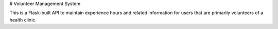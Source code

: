# Volunteer Management System

This is a Flask-built API to maintain experience hours and related information
for users that are primarily volunteers of a health clinic.